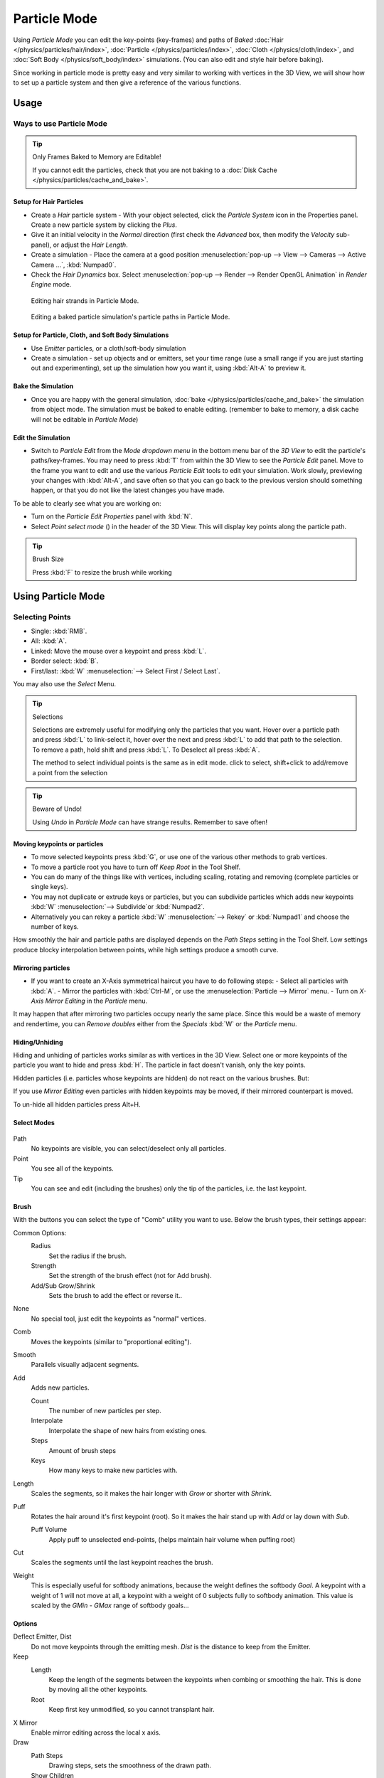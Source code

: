 .. |hair-point-button| image:: /images/icons_hair-points.png
   :width: 1.1em

*************
Particle Mode
*************

Using *Particle Mode* you can edit the key-points (key-frames)
and paths of *Baked*
:doc:`Hair </physics/particles/hair/index>`,
:doc:`Particle </physics/particles/index>`,
:doc:`Cloth </physics/cloth/index>`, and
:doc:`Soft Body </physics/soft_body/index>` simulations.
(You can also edit and style hair before baking).

Since working in particle mode is pretty easy and very similar to working with vertices in the
3D View, we will show how to set up a particle system and then give a reference of the
various functions.


Usage
=====

Ways to use Particle Mode
-------------------------

.. tip:: Only Frames Baked to Memory are Editable!

   If you cannot edit the particles, check that you are not baking to a
   :doc:`Disk Cache </physics/particles/cache_and_bake>`.


Setup for Hair Particles
^^^^^^^^^^^^^^^^^^^^^^^^

- Create a *Hair* particle system - With your object selected,
  click the *Particle System* icon in the Properties panel. Create a new particle system by clicking the *Plus*.
- Give it an initial velocity in the *Normal* direction (first check the *Advanced* box,
  then modify the *Velocity* sub-panel), or adjust the *Hair Length*.
- Create a simulation - Place the camera at a good position
  :menuselection:`pop-up --> View --> Cameras --> Active Camera ...`, :kbd:`Numpad0`.
- Check the *Hair Dynamics* box.
  Select :menuselection:`pop-up --> Render --> Render OpenGL Animation` in *Render Engine* mode.


.. figure:: /images/particle_mode.jpg
   :width: 120px

   Editing hair strands in Particle Mode.


.. figure:: /images/physics_particle_mode_example.gif

   Editing a baked particle simulation's particle paths in Particle Mode.


Setup for Particle, Cloth, and Soft Body Simulations
^^^^^^^^^^^^^^^^^^^^^^^^^^^^^^^^^^^^^^^^^^^^^^^^^^^^

- Use *Emitter* particles, or a cloth/soft-body simulation
- Create a simulation - set up objects and or emitters,
  set your time range (use a small range if you are just starting out and experimenting),
  set up the simulation how you want it, using :kbd:`Alt-A` to preview it.

Bake the Simulation
^^^^^^^^^^^^^^^^^^^

- Once you are happy with the general simulation,
  :doc:`bake </physics/particles/cache_and_bake>` the simulation from object mode.
  The simulation must be baked to enable editing. (remember to bake to memory,
  a disk cache will not be editable in *Particle Mode*)

Edit the Simulation
^^^^^^^^^^^^^^^^^^^

- Switch to *Particle Edit* from the *Mode dropdown menu* in the bottom menu bar
  of the *3D View* to edit the particle's paths/key-frames.
  You may need to press :kbd:`T` from within the 3D View to see the *Particle Edit* panel.
  Move to the frame you want to edit and use the various *Particle Edit* tools to edit your simulation.
  Work slowly, previewing your changes with :kbd:`Alt-A`, and save often so that you can go back to the previous
  version should something happen, or that you do not like the latest changes you have made.

To be able to clearly see what you are working on:

- Turn on the *Particle Edit Properties* panel with :kbd:`N`.
- Select *Point select mode* (|hair-point-button|) in the header of the 3D View.
  This will display key points along the particle path.

.. tip:: Brush Size

   Press :kbd:`F` to resize the brush while working


Using Particle Mode
===================

Selecting Points
----------------

- Single: :kbd:`RMB`.
- All: :kbd:`A`.
- Linked: Move the mouse over a keypoint and press :kbd:`L`.
- Border select: :kbd:`B`.
- First/last: :kbd:`W` :menuselection:`--> Select First / Select Last`.

You may also use the *Select* Menu.


.. tip:: Selections

   Selections are extremely useful for modifying only the particles that you want.
   Hover over a particle path and press :kbd:`L` to link-select it,
   hover over the next and press :kbd:`L` to add that path to the selection.
   To remove a path, hold shift and press :kbd:`L`. To Deselect all press :kbd:`A`.

   The method to select individual points is the same as in edit mode. click to select,
   shift+click to add/remove a point from the selection


.. tip:: Beware of Undo!

   Using *Undo* in *Particle Mode* can have strange results. Remember to save often!


Moving keypoints or particles
^^^^^^^^^^^^^^^^^^^^^^^^^^^^^

- To move selected keypoints press :kbd:`G`, or use one of the various other methods to grab vertices.
- To move a particle root you have to turn off *Keep* *Root* in the Tool Shelf.
- You can do many of the things like with vertices, including scaling,
  rotating and removing (complete particles or single keys).
- You may not duplicate or extrude keys or particles,
  but you can subdivide particles which adds new keypoints
  :kbd:`W` :menuselection:`--> Subdivide`or :kbd:`Numpad2`.
- Alternatively you can rekey a particle
  :kbd:`W` :menuselection:`--> Rekey` or :kbd:`Numpad1` and choose the number of keys.

How smoothly the hair and particle paths are displayed depends on the *Path Steps*
setting in the Tool Shelf. Low settings produce blocky interpolation between points,
while high settings produce a smooth curve.


Mirroring particles
^^^^^^^^^^^^^^^^^^^

- If you want to create an X-Axis symmetrical haircut you have to do following steps:
  - Select all particles with :kbd:`A`.
  - Mirror the particles with :kbd:`Ctrl-M`, or use the :menuselection:`Particle --> Mirror` menu.
  - Turn on *X-Axis Mirror Editing* in the *Particle* menu.

It may happen that after mirroring two particles occupy nearly the same place.
Since this would be a waste of memory and rendertime,
you can *Remove doubles* either from the *Specials* :kbd:`W`
or the *Particle* menu.


Hiding/Unhiding
^^^^^^^^^^^^^^^

Hiding and unhiding of particles works similar as with vertices in the 3D View.
Select one or more keypoints of the particle you want to hide and press :kbd:`H`.
The particle in fact doesn't vanish, only the key points.

Hidden particles (i.e. particles whose keypoints are hidden)
do not react on the various brushes. But:

If you use *Mirror Editing* even particles with hidden keypoints may be moved,
if their mirrored counterpart is moved.

To un-hide all hidden particles press Alt+H.


Select Modes
^^^^^^^^^^^^

.. figure:: /images/particle_select-display-mode.jpg
   :width: 640px


Path
   No keypoints are visible, you can select/deselect only all particles.
Point
   You see all of the keypoints.
Tip
   You can see and edit (including the brushes) only the tip of the particles, i.e. the last keypoint.


Brush
^^^^^

With the buttons you can select the type of "Comb" utility you want to use.
Below the brush types, their settings appear:

Common Options:
   Radius
      Set the radius if the brush.
   Strength
      Set the strength of the brush effect (not for Add brush).
   Add/Sub Grow/Shrink
      Sets the brush to add the effect or reverse it..

None
   No special tool, just edit the keypoints as "normal" vertices.
Comb
   Moves the keypoints (similar to "proportional editing").
Smooth
   Parallels visually adjacent segments.
Add
   Adds new particles.

   Count
      The number of new particles per step.
   Interpolate
      Interpolate the shape of new hairs from existing ones.
   Steps
      Amount of brush steps
   Keys
      How many keys to make new particles with.
Length
   Scales the segments, so it makes the hair longer with *Grow* or shorter with *Shrink*.
Puff
   Rotates the hair around it's first keypoint (root).
   So it makes the hair stand up with *Add* or lay down with *Sub*.

   Puff Volume
      Apply puff to unselected end-points, (helps maintain hair volume when puffing root)
Cut
   Scales the segments until the last keypoint reaches the brush.

Weight
   This is especially useful for softbody animations, because the weight defines the softbody *Goal*.
   A keypoint with a weight of 1 will not move at all,
   a keypoint with a weight of 0 subjects fully to softbody animation.
   This value is scaled by the *GMin* - *GMax* range of softbody goals...

   .. Not more true, I think: '''Weight is only drawn for the complete hair (i.e. with the value of the tip),
      not for each keypoint, so it's a bit difficult to paint'''


Options
^^^^^^^

Deflect Emitter, Dist
   Do not move keypoints through the emitting mesh. *Dist* is the distance to keep from the Emitter.
Keep
   Length
      Keep the length of the segments between the keypoints when combing or smoothing the hair.
      This is done by moving all the other keypoints.
   Root
      Keep first key unmodified, so you cannot transplant hair.
X Mirror
   Enable mirror editing across the local x axis.

Draw
   Path Steps
      Drawing steps, sets the smoothness of the drawn path.
   Show Children
      Draws the children of the particles too.
      This allows to fine tune the particles and see their effects on the result,
      but it may slow down your system if you have many children.
